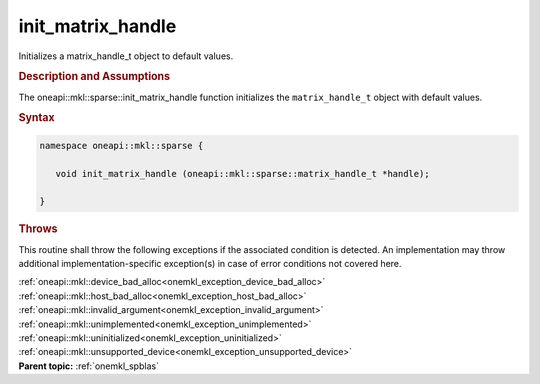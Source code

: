 .. _onemkl_sparse_init_matrix_handle:

init_matrix_handle
==================


Initializes a matrix_handle_t object to default values.


.. rubric:: Description and Assumptions

The oneapi::mkl::sparse::init_matrix_handle function initializes the
``matrix_handle_t`` object with default values.


.. rubric:: Syntax


.. code-block:: cpp

   namespace oneapi::mkl::sparse {

      void init_matrix_handle (oneapi::mkl::sparse::matrix_handle_t *handle);

   }

.. container:: section

    .. rubric:: Throws
         :class: sectiontitle

    This routine shall throw the following exceptions if the associated condition is detected.
    An implementation may throw additional implementation-specific exception(s)
    in case of error conditions not covered here.

    | :ref:`oneapi::mkl::device_bad_alloc<onemkl_exception_device_bad_alloc>`
    | :ref:`oneapi::mkl::host_bad_alloc<onemkl_exception_host_bad_alloc>`
    | :ref:`oneapi::mkl::invalid_argument<onemkl_exception_invalid_argument>`
    | :ref:`oneapi::mkl::unimplemented<onemkl_exception_unimplemented>`
    | :ref:`oneapi::mkl::uninitialized<onemkl_exception_uninitialized>`
    | :ref:`oneapi::mkl::unsupported_device<onemkl_exception_unsupported_device>`

.. container:: familylinks


   .. container:: parentlink


      **Parent topic:** :ref:`onemkl_spblas`